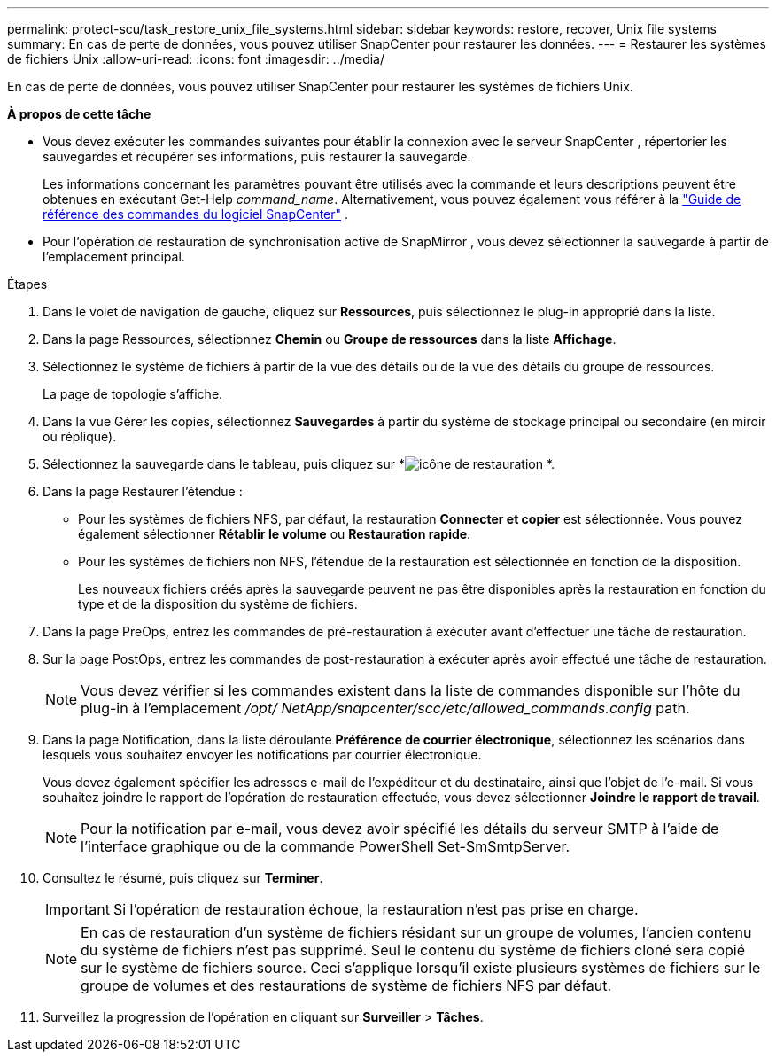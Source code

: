 ---
permalink: protect-scu/task_restore_unix_file_systems.html 
sidebar: sidebar 
keywords: restore, recover, Unix file systems 
summary: En cas de perte de données, vous pouvez utiliser SnapCenter pour restaurer les données. 
---
= Restaurer les systèmes de fichiers Unix
:allow-uri-read: 
:icons: font
:imagesdir: ../media/


[role="lead"]
En cas de perte de données, vous pouvez utiliser SnapCenter pour restaurer les systèmes de fichiers Unix.

*À propos de cette tâche*

* Vous devez exécuter les commandes suivantes pour établir la connexion avec le serveur SnapCenter , répertorier les sauvegardes et récupérer ses informations, puis restaurer la sauvegarde.
+
Les informations concernant les paramètres pouvant être utilisés avec la commande et leurs descriptions peuvent être obtenues en exécutant Get-Help _command_name_. Alternativement, vous pouvez également vous référer à la https://library.netapp.com/ecm/ecm_download_file/ECMLP3337666["Guide de référence des commandes du logiciel SnapCenter"^] .

* Pour l’opération de restauration de synchronisation active de SnapMirror , vous devez sélectionner la sauvegarde à partir de l’emplacement principal.


.Étapes
. Dans le volet de navigation de gauche, cliquez sur *Ressources*, puis sélectionnez le plug-in approprié dans la liste.
. Dans la page Ressources, sélectionnez *Chemin* ou *Groupe de ressources* dans la liste *Affichage*.
. Sélectionnez le système de fichiers à partir de la vue des détails ou de la vue des détails du groupe de ressources.
+
La page de topologie s'affiche.

. Dans la vue Gérer les copies, sélectionnez *Sauvegardes* à partir du système de stockage principal ou secondaire (en miroir ou répliqué).
. Sélectionnez la sauvegarde dans le tableau, puis cliquez sur *image:../media/restore_icon.gif["icône de restauration"] *.
. Dans la page Restaurer l'étendue :
+
** Pour les systèmes de fichiers NFS, par défaut, la restauration *Connecter et copier* est sélectionnée.  Vous pouvez également sélectionner *Rétablir le volume* ou *Restauration rapide*.
** Pour les systèmes de fichiers non NFS, l'étendue de la restauration est sélectionnée en fonction de la disposition.
+
Les nouveaux fichiers créés après la sauvegarde peuvent ne pas être disponibles après la restauration en fonction du type et de la disposition du système de fichiers.



. Dans la page PreOps, entrez les commandes de pré-restauration à exécuter avant d’effectuer une tâche de restauration.
. Sur la page PostOps, entrez les commandes de post-restauration à exécuter après avoir effectué une tâche de restauration.
+

NOTE: Vous devez vérifier si les commandes existent dans la liste de commandes disponible sur l'hôte du plug-in à l'emplacement _/opt/ NetApp/snapcenter/scc/etc/allowed_commands.config_ path.

. Dans la page Notification, dans la liste déroulante *Préférence de courrier électronique*, sélectionnez les scénarios dans lesquels vous souhaitez envoyer les notifications par courrier électronique.
+
Vous devez également spécifier les adresses e-mail de l'expéditeur et du destinataire, ainsi que l'objet de l'e-mail.  Si vous souhaitez joindre le rapport de l'opération de restauration effectuée, vous devez sélectionner *Joindre le rapport de travail*.

+

NOTE: Pour la notification par e-mail, vous devez avoir spécifié les détails du serveur SMTP à l’aide de l’interface graphique ou de la commande PowerShell Set-SmSmtpServer.

. Consultez le résumé, puis cliquez sur *Terminer*.
+

IMPORTANT: Si l'opération de restauration échoue, la restauration n'est pas prise en charge.

+

NOTE: En cas de restauration d'un système de fichiers résidant sur un groupe de volumes, l'ancien contenu du système de fichiers n'est pas supprimé.  Seul le contenu du système de fichiers cloné sera copié sur le système de fichiers source.  Ceci s'applique lorsqu'il existe plusieurs systèmes de fichiers sur le groupe de volumes et des restaurations de système de fichiers NFS par défaut.

. Surveillez la progression de l'opération en cliquant sur *Surveiller* > *Tâches*.

